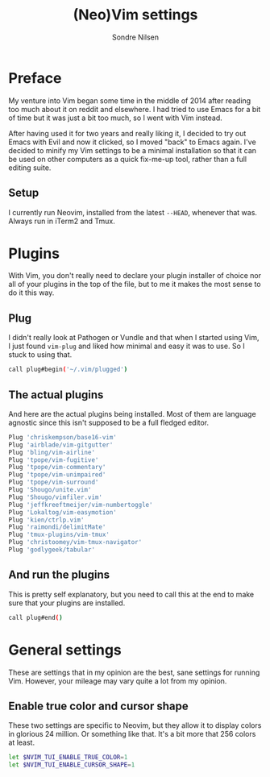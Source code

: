 #+TITLE: (Neo)Vim settings
#+AUTHOR: Sondre Nilsen
#+EMAIL: nilsen.sondre@gmail.com
#+PROPERTY: tangle "~/.dotfiles/vim.conf"

* Preface
My venture into Vim began some time in the middle of 2014 after reading too
much about it on reddit and elsewhere. I had tried to use Emacs for a bit of
time but it was just a bit too much, so I went with Vim instead.

After having used it for two years and really liking it, I decided to try out
Emacs with Evil and now it clicked, so I moved "back" to Emacs again. I've
decided to minify my Vim settings to be a minimal installation so that it can
be used on other computers as a quick fix-me-up tool, rather than a full
editing suite.

** Setup
I currently run Neovim, installed from the latest ~--HEAD~, whenever that was.
Always run in iTerm2 and Tmux.
* Plugins
With Vim, you don't really need to declare your plugin installer of choice nor
all of your plugins in the top of the file, but to me it makes the most sense
to do it this way.
** Plug
I didn't really look at Pathogen or Vundle and that when I started using Vim, I
just found ~vim-plug~ and liked how minimal and easy it was to use. So I stuck
to using that.
#+BEGIN_SRC sh
  call plug#begin('~/.vim/plugged')
#+END_SRC
** The actual plugins
And here are the actual plugins being installed. Most of them are language
agnostic since this isn't supposed to be a full fledged editor.
#+BEGIN_SRC sh
  Plug 'chriskempson/base16-vim'
  Plug 'airblade/vim-gitgutter'
  Plug 'bling/vim-airline'
  Plug 'tpope/vim-fugitive'
  Plug 'tpope/vim-commentary'
  Plug 'tpope/vim-unimpaired'
  Plug 'tpope/vim-surround'
  Plug 'Shougo/unite.vim'
  Plug 'Shougo/vimfiler.vim'
  Plug 'jeffkreeftmeijer/vim-numbertoggle'
  Plug 'Lokaltog/vim-easymotion'
  Plug 'kien/ctrlp.vim'
  Plug 'raimondi/delimitMate'
  Plug 'tmux-plugins/vim-tmux'
  Plug 'christoomey/vim-tmux-navigator'
  Plug 'godlygeek/tabular'
#+END_SRC
** And run the plugins
This is pretty self explanatory, but you need to call this at the end to make
sure that your plugins are installed.
#+BEGIN_SRC sh
  call plug#end()
#+END_SRC
* General settings
These are settings that in my opinion are the best, sane settings for running
Vim. However, your mileage may vary quite a lot from my opinion.
** Enable true color and cursor shape
These two settings are specific to Neovim, but they allow it to display colors
in glorious 24 million. Or something like that. It's a bit more that 256 colors
at least.
#+BEGIN_SRC sh
  let $NVIM_TUI_ENABLE_TRUE_COLOR=1
  let $NVIM_TUI_ENABLE_CURSOR_SHAPE=1
#+END_SRC
